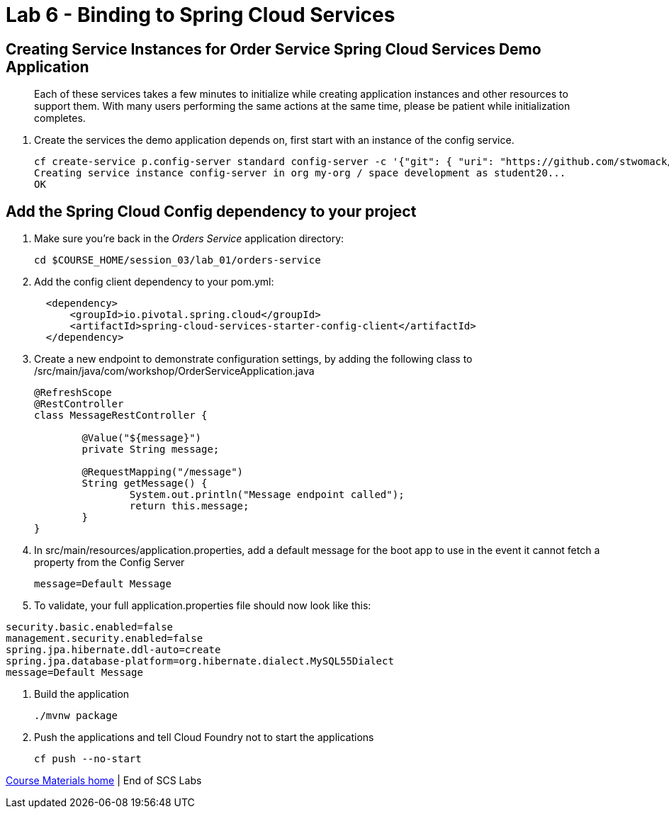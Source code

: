 :compat-mode:
= Lab 6 - Binding to Spring Cloud Services

[abstract]
--

--
== Creating Service Instances for Order Service Spring Cloud Services Demo Application
> Each of these services takes a few minutes to initialize while creating application instances and other resources to support them. With many users performing the same actions at the same time, please be patient while initialization completes.

. Create the services the demo application depends on, first start with an instance of the config service.
+
----
cf create-service p.config-server standard config-server -c '{"git": { "uri": "https://github.com/stwomack/womack-configrepo" } }'
Creating service instance config-server in org my-org / space development as student20...
OK
----

== Add the Spring Cloud Config dependency to your project

. Make sure you're back in the _Orders Service_ application directory:
+
----
cd $COURSE_HOME/session_03/lab_01/orders-service
----

. Add the config client dependency to your pom.yml:
+
----
  <dependency>
      <groupId>io.pivotal.spring.cloud</groupId>
      <artifactId>spring-cloud-services-starter-config-client</artifactId>
  </dependency>
----

. Create a new endpoint to demonstrate configuration settings, by adding the following class to /src/main/java/com/workshop/OrderServiceApplication.java
+
----
@RefreshScope
@RestController
class MessageRestController {

	@Value("${message}")
	private String message;

	@RequestMapping("/message")
	String getMessage() {
		System.out.println("Message endpoint called");
		return this.message;
	}
}
----

. In src/main/resources/application.properties, add a default message for the boot app to use in the event it cannot fetch a property from the Config Server
+
----
message=Default Message
----

. To validate, your full application.properties file should now look like this:

```
security.basic.enabled=false
management.security.enabled=false
spring.jpa.hibernate.ddl-auto=create
spring.jpa.database-platform=org.hibernate.dialect.MySQL55Dialect
message=Default Message
```

.  Build the application
+
----
./mvnw package
----
.  Push the applications and tell Cloud Foundry not to start the applications
+
----
cf push --no-start
----

link:/README.md#course-materials[Course Materials home] | End of SCS Labs
